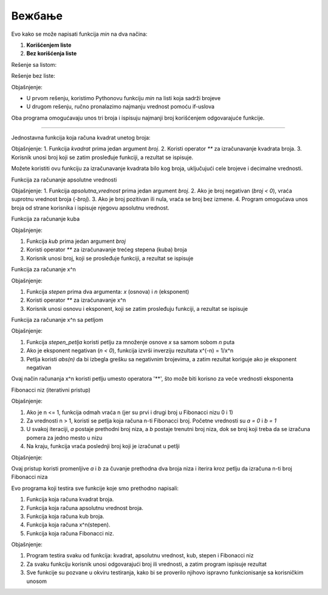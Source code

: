 Вежбање
==============

.. questionnote ::

   Napisati funkciju min(x, y, z) koja izračunava minimum tri broja. Funkciju napisati
   na dva načina, jednom korišćenjem listi, drugi put bez korišćenja listi.
   Napisati program koji učitava tri cela broja i ispisuje njihov minimum.


Evo kako se može napisati funkcija `min` na dva načina:  

1. **Korišćenjem liste**  
2. **Bez korišćenja liste** 

Rešenje sa listom:

.. activecode:: vezbanje8_100
   :coach:

   def min_with_list(x, y, z):
       return min([x, y, z])

   # Program koji koristi funkciju sa listom
   x = int(input("Unesite prvi broj: "))
   y = int(input("Unesite drugi broj: "))
   z = int(input("Unesite treći broj: "))

   print("Minimum tri broja je (koristeći listu):", min_with_list(x, y, z))


Rešenje bez liste:

.. activecode:: vezbanje8_101
   :coach:
   
   def min_without_list(x, y, z):
       min_value = x
       if y < min_value:
           min_value = y
       if z < min_value:
           min_value = z
       return min_value

   # Program koji koristi funkciju bez liste
   x = int(input("Unesite prvi broj: "))
   y = int(input("Unesite drugi broj: "))
   z = int(input("Unesite treći broj: "))

   print("Minimum tri broja je (bez liste):", min_without_list(x, y, z))


Objašnjenje:

- U prvom rešenju, koristimo Pythonovu funkciju `min` na listi koja sadrži brojeve 

- U drugom rešenju, ručno pronalazimo najmanju vrednost pomoću if-uslova 

Oba programa omogućavaju unos tri broja i ispisuju najmanji broj korišćenjem odgovarajuće funkcije.

-------------------------------------------------------------------


.. questionnote ::

   Napisatu funkciju koja računa kvadrat unetog broja
   
   
Jednostavna funkcija koja računa kvadrat unetog broja:

.. activecode:: vezbanje8_102
   :coach:
   
   def kvadrat(broj):
       return broj ** 2

   # Program koji koristi funkciju
   broj = float(input("Unesite broj: "))
   print("Kvadrat broja", broj, "je:", kvadrat(broj))



Objašnjenje:
1. Funkcija `kvadrat` prima jedan argument `broj`.
2. Koristi operator `**` za izračunavanje kvadrata broja.
3. Korisnik unosi broj koji se zatim prosleđuje funkciji, a rezultat se ispisuje.
 

Možete koristiti ovu funkciju za izračunavanje kvadrata bilo kog broja, uključujući cele brojeve i decimalne vrednosti.   
   
 
.. questionnote :: 
   
   Napisati funkciju koja računa apsolutnu vrednost unetog broja
   
   
Funkcija za računanje apsolutne vrednosti

.. activecode:: vezbanje8_103
   :coach:

   def apsolutna_vrednost(broj):
       if broj < 0:
           return -broj
       return broj

   # Program koji koristi funkciju
   broj = float(input("Unesite broj: "))
   print("Apsolutna vrednost broja", broj, "je:", apsolutna_vrednost(broj))


Objašnjenje:
1. Funkcija `apsolutna_vrednost` prima jedan argument `broj`.
2. Ako je broj negativan (`broj < 0`), vraća suprotnu vrednost broja (`-broj`).
3. Ako je broj pozitivan ili nula, vraća se broj bez izmene.
4. Program omogućava unos broja od strane korisnika i ispisuje njegovu apsolutnu vrednost.   
   

.. questionnote ::

   Napisati funkciju koja računa kub unetog broja
   

Funkcija za računanje kuba

.. activecode:: vezbanje8_104
   :coach:

   def kub(broj):
       return broj ** 3

   # Program koji koristi funkciju
   broj = float(input("Unesite broj: "))
   print("Kub broja", broj, "je:", kub(broj))


Objašnjenje:

1. Funkcija `kub` prima jedan argument `broj`

2. Koristi operator `**` za izračunavanje trećeg stepena (kuba) broja

3. Korisnik unosi broj, koji se prosleđuje funkciji, a rezultat se ispisuje   
   

.. questionnote ::

   Napisati funkciju koja računa x^n gde su x i n argumenti funkcije
   

Funkcija za računanje  x^n

.. activecode:: vezbanje8_105
   :coach:

   def stepen(x, n):
       return x ** n

   # Program koji koristi funkciju
   x = float(input("Unesite osnovu x: "))
   n = int(input("Unesite eksponent n: "))
   print("Rezultat", x, "podignut na", n, "je:", stepen(x, n))


Objašnjenje:

1. Funkcija `stepen` prima dva argumenta: `x` (osnova) i `n` (eksponent)

2. Koristi operator `**` za izračunavanje x^n

3. Korisnik unosi osnovu i eksponent, koji se zatim prosleđuju funkciji, a rezultat se ispisuje   


Funkcija za računanje x^n sa petljom

.. activecode:: vezbanje8_106
   :coach:

   def stepen_petlja(x, n):
       rezultat = 1
       for i in range(abs(n)):  # Iterira n puta
           rezultat *= x  # Množi osnovu x n puta
       if n < 0:  # Ako je eksponent negativan, invertuje rezultat
           rezultat = 1 / rezultat
       return rezultat

   # Program koji koristi funkciju
   x = float(input("Unesite osnovu x: "))
   n = int(input("Unesite eksponent n: "))
   print("Rezultat", x, "podignut na", n, "je:", stepen_petlja(x, n))


Objašnjenje:

1. Funkcija `stepen_petlja` koristi petlju za množenje osnove `x` sa samom sobom `n` puta

2. Ako je eksponent negativan (`n < 0`), funkcija izvrši inverziju rezultata x^(-n) = 1/x^n

3. Petlja koristi `abs(n)` da bi izbegla grešku sa negativnim brojevima, a zatim rezultat koriguje ako je eksponent negativan


Ovaj način računanja x^n koristi petlju umesto operatora '**', što može biti korisno za veće vrednosti eksponenta


.. questionnote ::

   Napisati funkciju koja računa fibonačijev niz
   

Fibonacci niz (iterativni pristup)

.. activecode:: vezbanje8_107
   :coach:

   def fibonaci(n):
    if n <= 1:
        return n
    a, b = 0, 1
    for i in range(2, n + 1):
        a, b = b, a + b
    return b

   # Program koji koristi funkciju
   n = int(input("Unesite broj n: "))
   print("Rezultat: ", n, "-ti broj Fibonacci niza je:", fibonaci(n))



Objašnjenje:

1. Ako je n <= 1, funkcija odmah vraća n (jer su prvi i drugi broj u Fibonacci nizu 0 i 1)

2. Za vrednosti n > 1, koristi se petlja koja računa n-ti Fibonacci broj. Početne vrednosti su `a = 0` i `b = 1`

3. U svakoj iteraciji, `a` postaje prethodni broj niza, a `b` postaje trenutni broj niza, dok se broj koji treba da se izračuna pomera za jedno mesto u nizu

4. Na kraju, funkcija vraća poslednji broj koji je izračunat u petlji


Objašnjenje:

Ovaj pristup koristi promenljive `a` i `b` za čuvanje prethodna dva broja niza i iterira kroz petlju da izračuna n-ti broj Fibonacci niza
   
   
.. questionnote ::

   Napisati program koji testira ove funkcije
   
   
Evo programa koji testira sve funkcije koje smo prethodno napisali: 

1. Funkcija koja računa kvadrat broja.
2. Funkcija koja računa apsolutnu vrednost broja.
3. Funkcija koja računa kub broja.
4. Funkcija koja računa x^n(stepen).
5. Funkcija koja računa Fibonacci niz.



.. activecode:: vezbanje8_108
   :coach:


   # Funkcija za kvadrat broja
   def kvadrat(broj):
       return broj ** 2

   # Funkcija za apsolutnu vrednost broja
   def apsolutna_vrednost(broj):
       if broj < 0:
           return -broj
       return broj

   # Funkcija za kub broja
   def kub(broj):
       return broj ** 3

   # Funkcija za računanje x^n
   def stepen(x, n):
       return x ** n

   # Funkcija za Fibonacci niz
   def fibonaci(n):
       if n <= 1:
           return n
       a, b = 0, 1
       for i in range(2, n + 1):
           a, b = b, a + b
       return b

   # Testiranje svih funkcija
   print("Testiranje funkcija:")

   # Testiranje kvadrata
   broj = float(input("Unesite broj za kvadrat: "))
   print("Kvadrat broja", broj, "je:", kvadrat(broj))

   # Testiranje apsolutne vrednosti
   broj = float(input("Unesite broj za apsolutnu vrednost: "))
   print("Apsolutna vrednost broja", broj, "je:", apsolutna_vrednost(broj))

   # Testiranje kuba
   broj = float(input("Unesite broj za kub: "))
   print("Kub broja", broj, "je:", kub(broj))

   # Testiranje stepena x^n
   x = float(input("Unesite osnovu x za x^n: "))
   n = int(input("Unesite eksponent n za x^n: "))
   print(x, "podignut na", n, "je:", stepen(x, n))

   # Testiranje Fibonacci niza
   n = int(input("Unesite broj n za Fibonacci niz: "))
   print(n, "-ti broj Fibonacci niza je:", fibonaci(n))


Objašnjenje:

1. Program testira svaku od funkcija: kvadrat, apsolutnu vrednost, kub, stepen i Fibonacci niz

2. Za svaku funkciju korisnik unosi odgovarajući broj ili vrednosti, a zatim program ispisuje rezultat

3. Sve funkcije su pozvane u okviru testiranja, kako bi se proverilo njihovo ispravno funkcionisanje sa korisničkim unosom   